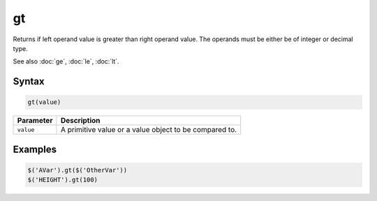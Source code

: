gt
==

Returns if left operand value is greater than right operand value. The operands must be either be of integer or decimal type.

See also :doc:`ge`, :doc:`le`, :doc:`lt`.

Syntax
------

.. code-block:: javascript

  gt(value)

=============== ============================
Parameter       Description
=============== ============================
``value``       A primitive value or a value object to be compared to.
=============== ============================

Examples
--------

.. code-block:: javascript

  $('AVar').gt($('OtherVar'))
  $('HEIGHT').gt(100)
